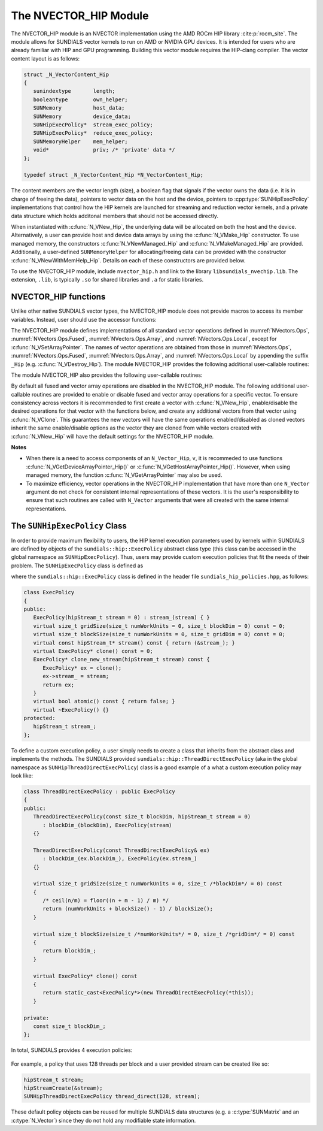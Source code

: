 ..
   Programmer(s): Cody J. Balos @ LLNL
   ----------------------------------------------------------------
   SUNDIALS Copyright Start
   Copyright (c) 2002-2023, Lawrence Livermore National Security
   and Southern Methodist University.
   All rights reserved.

   See the top-level LICENSE and NOTICE files for details.

   SPDX-License-Identifier: BSD-3-Clause
   SUNDIALS Copyright End
   ----------------------------------------------------------------

.. _NVectors.HIP:

The NVECTOR_HIP Module
======================

The NVECTOR_HIP module is an NVECTOR implementation using the AMD ROCm HIP
library :cite:p:`rocm_site`. The module allows for SUNDIALS vector kernels
to run on AMD or NVIDIA GPU devices. It is intended for users who are already
familiar with HIP and GPU programming. Building this vector module requires
the HIP-clang compiler. The vector content layout is as follows:

.. code-block:: c++

   struct _N_VectorContent_Hip
   {
      sunindextype       length;
      booleantype        own_helper;
      SUNMemory          host_data;
      SUNMemory          device_data;
      SUNHipExecPolicy*  stream_exec_policy;
      SUNHipExecPolicy*  reduce_exec_policy;
      SUNMemoryHelper    mem_helper;
      void*              priv; /* 'private' data */
   };

   typedef struct _N_VectorContent_Hip *N_VectorContent_Hip;


The content members are the vector length (size), a boolean flag that signals if
the vector owns the data (i.e. it is in charge of freeing the data), pointers to
vector data on the host and the device, pointers to :cpp:type:`SUNHipExecPolicy`
implementations that control how the HIP kernels are launched for streaming and
reduction vector kernels, and a private data structure which holds additonal members
that should not be accessed directly.

When instantiated with :c:func:`N_VNew_Hip`, the underlying data will be
allocated on both the host and the device. Alternatively, a user can provide
host and device data arrays by using the :c:func:`N_VMake_Hip` constructor.
To use managed memory, the constructors :c:func:`N_VNewManaged_Hip` and
:c:func:`N_VMakeManaged_Hip` are provided. Additionally, a user-defined
``SUNMemoryHelper`` for allocating/freeing data can be provided with the
constructor :c:func:`N_VNewWithMemHelp_Hip`. Details on each of these
constructors are provided below.

To use the NVECTOR_HIP module, include ``nvector_hip.h`` and link to
the library ``libsundials_nvechip.lib``. The extension, ``.lib``, is
typically ``.so`` for shared libraries and ``.a`` for static libraries.


NVECTOR_HIP functions
-----------------------------------

Unlike other native SUNDIALS vector types, the NVECTOR_HIP module does not
provide macros to access its member variables. Instead, user should use the
accessor functions:


.. c:function:: sunrealtype* N_VGetHostArrayPointer_Hip(N_Vector v)

   This function returns pointer to the vector data on the host.


.. c:function:: sunrealtype* N_VGetDeviceArrayPointer_Hip(N_Vector v)

   This function returns pointer to the vector data on the device.


.. c:function:: booleantype N_VIsManagedMemory_Hip(N_Vector v)

   This function returns a boolean flag indiciating if the vector
   data array is in managed memory or not.


The NVECTOR_HIP module defines implementations of all standard vector
operations defined in :numref:`NVectors.Ops`, :numref:`NVectors.Ops.Fused`,
:numref:`NVectors.Ops.Array`, and :numref:`NVectors.Ops.Local`, except for
:c:func:`N_VSetArrayPointer`.
The names of vector operations are obtained from those in
:numref:`NVectors.Ops`, :numref:`NVectors.Ops.Fused`, :numref:`NVectors.Ops.Array`, and
:numref:`NVectors.Ops.Local` by appending the suffix ``_Hip``
(e.g. :c:func:`N_VDestroy_Hip`).  The module NVECTOR_HIP provides the
following additional user-callable routines:



.. c:function:: N_Vector N_VNew_Hip(sunindextype length, SUNContext sunctx)

   This function creates and allocates memory for a HIP ``N_Vector``.
   The vector data array is allocated on both the host and device.


.. c:function:: N_Vector N_VNewManaged_Hip(sunindextype vec_length, SUNContext sunctx)

   This function creates and allocates memory for a HIP
   ``N_Vector``. The vector data array is allocated in managed memory.


.. c:function:: N_Vector N_VNewWithMemHelp_Hip(sunindextype length, booleantype use_managed_mem, SUNMemoryHelper helper, SUNContext sunctx)

   This function creates a new HIP ``N_Vector`` with a user-supplied
   SUNMemoryHelper for allocating/freeing memory.


.. c:function:: N_Vector N_VNewEmpty_Hip(sunindextype vec_length, SUNContext sunctx)

   This function creates a new HIP ``N_Vector`` where the members of the content
   structure have not been allocated. This utility function is used by the
   other constructors to create a new vector.


.. c:function:: N_Vector N_VMake_Hip(sunindextype vec_length, sunrealtype *h_vdata, sunrealtype *d_vdata, SUNContext sunctx)


   This function creates a HIP ``N_Vector`` with user-supplied vector data arrays
   for the host and the device.


.. c:function:: N_Vector N_VMakeManaged_Hip(sunindextype vec_length, sunrealtype *vdata, SUNContext sunctx)

   This function creates a HIP ``N_Vector`` with a user-supplied
   managed memory data array.



The module NVECTOR_HIP also provides the following user-callable routines:

.. c:function:: void N_VSetKernelExecPolicy_Hip(N_Vector v, SUNHipExecPolicy* stream_exec_policy, SUNHipExecPolicy* reduce_exec_policy)

   This function sets the execution policies which control the kernel parameters
   utilized when launching the streaming and reduction HIP kernels. By default
   the vector is setup to use the :cpp:func:`SUNHipThreadDirectExecPolicy` and
   :cpp:func:`SUNHipBlockReduceExecPolicy`. Any custom execution policy for
   reductions must ensure that the grid dimensions (number of thread blocks) is
   a multiple of the HIP warp size (32 for NVIDIA GPUs, 64 for AMD GPUs). See
   :numref:`NVectors.HIP.SUNHipExecPolicy` below for more information about the
   :cpp:type:`SUNHipExecPolicy` class. Providing ``NULL`` for an argument will
   result in the default policy being restored.

   The input execution policies are cloned and, as such, may be freed after
   being attached to the desired vectors. A ``NULL`` input policy will reset the
   execution policy to the default setting.

   .. note::

      Note: All vectors used in a single instance of a SUNDIALS package must use
      the same execution policy. It is **strongly recommended** that this
      function is called immediately after constructing the vector, and any
      subsequent vector be created by cloning to ensure consistent execution
      policies across vectors*


.. c:function:: sunrealtype* N_VCopyToDevice_Hip(N_Vector v)

   This function copies host vector data to the device.


.. c:function:: sunrealtype* N_VCopyFromDevice_Hip(N_Vector v)

   This function copies vector data from the device to the host.


.. c:function:: void N_VPrint_Hip(N_Vector v)

   This function prints the content of a HIP vector to ``stdout``.


.. c:function:: void N_VPrintFile_Hip(N_Vector v, FILE *outfile)

   This function prints the content of a HIP vector to ``outfile``.


By default all fused and vector array operations are disabled in the NVECTOR_HIP
module. The following additional user-callable routines are provided to
enable or disable fused and vector array operations for a specific vector. To
ensure consistency across vectors it is recommended to first create a vector
with :c:func:`N_VNew_Hip`, enable/disable the desired operations for that vector
with the functions below, and create any additional vectors from that vector
using :c:func:`N_VClone`. This guarantees the new vectors will have the same
operations enabled/disabled as cloned vectors inherit the same enable/disable
options as the vector they are cloned from while vectors created with
:c:func:`N_VNew_Hip` will have the default settings for the NVECTOR_HIP module.

.. c:function:: int N_VEnableFusedOps_Hip(N_Vector v, booleantype tf)

   This function enables (``SUNTRUE``) or disables (``SUNFALSE``) all fused and
   vector array operations in the HIP vector. The return value is ``0`` for
   success and ``-1`` if the input vector or its ``ops`` structure are ``NULL``.

.. c:function:: int N_VEnableLinearCombination_Hip(N_Vector v, booleantype tf)

   This function enables (``SUNTRUE``) or disables (``SUNFALSE``) the linear
   combination fused operation in the HIP vector. The return value is ``0`` for
   success and ``-1`` if the input vector or its ``ops`` structure are ``NULL``.

.. c:function:: int N_VEnableScaleAddMulti_Hip(N_Vector v, booleantype tf)

   This function enables (``SUNTRUE``) or disables (``SUNFALSE``) the scale and
   add a vector to multiple vectors fused operation in the HIP vector. The
   return value is ``0`` for success and ``-1`` if the input vector or its
   ``ops`` structure are ``NULL``.

.. c:function:: int N_VEnableDotProdMulti_Hip(N_Vector v, booleantype tf)

   This function enables (``SUNTRUE``) or disables (``SUNFALSE``) the multiple
   dot products fused operation in the HIP vector. The return value is ``0``
   for success and ``-1`` if the input vector or its ``ops`` structure are
   ``NULL``.

.. c:function:: int N_VEnableLinearSumVectorArray_Hip(N_Vector v, booleantype tf)

   This function enables (``SUNTRUE``) or disables (``SUNFALSE``) the linear sum
   operation for vector arrays in the HIP vector. The return value is ``0`` for
   success and ``-1`` if the input vector or its ``ops`` structure are ``NULL``.

.. c:function:: int N_VEnableScaleVectorArray_Hip(N_Vector v, booleantype tf)

   This function enables (``SUNTRUE``) or disables (``SUNFALSE``) the scale
   operation for vector arrays in the HIP vector. The return value is ``0`` for
   success and ``-1`` if the input vector or its ``ops`` structure are ``NULL``.

.. c:function:: int N_VEnableConstVectorArray_Hip(N_Vector v, booleantype tf)

   This function enables (``SUNTRUE``) or disables (``SUNFALSE``) the const
   operation for vector arrays in the HIP vector. The return value is ``0`` for
   success and ``-1`` if the input vector or its ``ops`` structure are ``NULL``.

.. c:function:: int N_VEnableWrmsNormVectorArray_Hip(N_Vector v, booleantype tf)

   This function enables (``SUNTRUE``) or disables (``SUNFALSE``) the WRMS norm
   operation for vector arrays in the HIP vector. The return value is ``0`` for
   success and ``-1`` if the input vector or its ``ops`` structure are ``NULL``.

.. c:function:: int N_VEnableWrmsNormMaskVectorArray_Hip(N_Vector v, booleantype tf)

   This function enables (``SUNTRUE``) or disables (``SUNFALSE``) the masked WRMS
   norm operation for vector arrays in the HIP vector. The return value is
   ``0`` for success and ``-1`` if the input vector or its ``ops`` structure are
   ``NULL``.

.. c:function:: int N_VEnableScaleAddMultiVectorArray_Hip(N_Vector v, booleantype tf)

   This function enables (``SUNTRUE``) or disables (``SUNFALSE``) the scale and
   add a vector array to multiple vector arrays operation in the HIP vector. The
   return value is ``0`` for success and ``-1`` if the input vector or its
   ``ops`` structure are ``NULL``.

.. c:function:: int N_VEnableLinearCombinationVectorArray_Hip(N_Vector v, booleantype tf)

   This function enables (``SUNTRUE``) or disables (``SUNFALSE``) the linear
   combination operation for vector arrays in the HIP vector. The return value
   is ``0`` for success and ``-1`` if the input vector or its ``ops`` structure
   are ``NULL``.


**Notes**

* When there is a need to access components of an ``N_Vector_Hip``, ``v``,
  it is recommeded to use functions :c:func:`N_VGetDeviceArrayPointer_Hip()` or
  :c:func:`N_VGetHostArrayPointer_Hip()`. However, when using managed memory,
  the function :c:func:`N_VGetArrayPointer` may also be used.

* To maximize efficiency, vector operations in the NVECTOR_HIP implementation
  that have more than one ``N_Vector`` argument do not check for
  consistent internal representations of these vectors. It is the user's
  responsibility to ensure that such routines are called with ``N_Vector``
  arguments that were all created with the same internal representations.


.. _NVectors.HIP.SUNHipExecPolicy:

The ``SUNHipExecPolicy`` Class
--------------------------------


In order to provide maximum flexibility to users, the HIP kernel execution parameters used
by kernels within SUNDIALS are defined by objects of the ``sundials::hip::ExecPolicy``
abstract class type (this class can be accessed in the global namespace as ``SUNHipExecPolicy``).
Thus, users may provide custom execution policies that fit the needs of their problem. The
``SUNHipExecPolicy`` class is defined as

.. cpp:type:: sundials::hip::ExecPolicy SUNHipExecPolicy

where the ``sundials::hip::ExecPolicy`` class is defined in the header file
``sundials_hip_policies.hpp``, as follows:

.. code-block:: c++

   class ExecPolicy
   {
   public:
      ExecPolicy(hipStream_t stream = 0) : stream_(stream) { }
      virtual size_t gridSize(size_t numWorkUnits = 0, size_t blockDim = 0) const = 0;
      virtual size_t blockSize(size_t numWorkUnits = 0, size_t gridDim = 0) const = 0;
      virtual const hipStream_t* stream() const { return (&stream_); }
      virtual ExecPolicy* clone() const = 0;
      ExecPolicy* clone_new_stream(hipStream_t stream) const {
         ExecPolicy* ex = clone();
         ex->stream_ = stream;
         return ex;
      }
      virtual bool atomic() const { return false; }
      virtual ~ExecPolicy() {}
   protected:
      hipStream_t stream_;
   };



To define a custom execution policy, a user simply needs to create a class that inherits from
the abstract class and implements the methods. The SUNDIALS provided
``sundials::hip::ThreadDirectExecPolicy`` (aka in the global namespace as
``SUNHipThreadDirectExecPolicy``) class is a good example of a what a custom execution policy
may look like:

.. code-block:: c++

   class ThreadDirectExecPolicy : public ExecPolicy
   {
   public:
      ThreadDirectExecPolicy(const size_t blockDim, hipStream_t stream = 0)
         : blockDim_(blockDim), ExecPolicy(stream)
      {}

      ThreadDirectExecPolicy(const ThreadDirectExecPolicy& ex)
         : blockDim_(ex.blockDim_), ExecPolicy(ex.stream_)
      {}

      virtual size_t gridSize(size_t numWorkUnits = 0, size_t /*blockDim*/ = 0) const
      {
         /* ceil(n/m) = floor((n + m - 1) / m) */
         return (numWorkUnits + blockSize() - 1) / blockSize();
      }

      virtual size_t blockSize(size_t /*numWorkUnits*/ = 0, size_t /*gridDim*/ = 0) const
      {
         return blockDim_;
      }

      virtual ExecPolicy* clone() const
      {
         return static_cast<ExecPolicy*>(new ThreadDirectExecPolicy(*this));
      }

   private:
      const size_t blockDim_;
   };


In total, SUNDIALS provides 4 execution policies:


   .. cpp:function:: SUNHipThreadDirectExecPolicy(const size_t blockDim, const hipStream_t stream = 0)

      Maps each HIP thread to a work unit. The number of threads per block
      (blockDim) can be set to anything. The grid size will be calculated so
      that there are enough threads for one thread per element. If a HIP stream
      is provided, it will be used to execute the kernel.

   .. cpp:function:: SUNHipGridStrideExecPolicy(const size_t blockDim, const size_t gridDim, const hipStream_t stream = 0)

      Is for kernels that use grid stride loops. The number of threads per block (blockDim)
      can be set to anything. The number of blocks (gridDim) can be set to
      anything. If a HIP stream is provided, it will be used to execute the
      kernel.

   .. cpp:function:: SUNHipBlockReduceExecPolicy(const size_t blockDim, const hipStream_t stream = 0)

      Is for kernels performing a reduction across indvidual thread blocks. The
      number of threads per block (blockDim) can be set to any valid multiple of
      the HIP warp size. The grid size (gridDim) can be set to any value greater
      than 0. If it is set to 0, then the grid size will be chosen so that there
      is enough threads for one thread per work unit. If a HIP stream is
      provided, it will be used to execute the kernel.

   .. cpp:function:: SUNHipBlockReduceAtomicExecPolicy(const size_t blockDim, const hipStream_t stream = 0)

      Is for kernels performing a reduction across indvidual thread blocks using
      atomic operations. The number of threads per block (blockDim) can be set
      to any valid multiple of the HIP warp size. The grid size (gridDim) can be
      set to any value greater than 0. If it is set to 0, then the grid size
      will be chosen so that there is enough threads for one thread per work
      unit. If a HIP stream is provided, it will be used to execute the kernel.


For example, a policy that uses 128 threads per block and a user provided stream can be
created like so:

.. code-block:: c++

   hipStream_t stream;
   hipStreamCreate(&stream);
   SUNHipThreadDirectExecPolicy thread_direct(128, stream);


These default policy objects can be reused for multiple SUNDIALS data structures
(e.g. a :c:type:`SUNMatrix` and an :c:type:`N_Vector`) since they do not hold any
modifiable state information.
